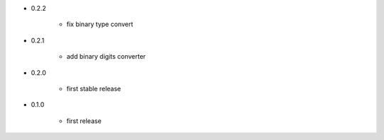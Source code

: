 - 0.2.2

    - fix binary type convert

- 0.2.1

    - add binary digits converter

- 0.2.0

    - first stable release

- 0.1.0

    - first release
